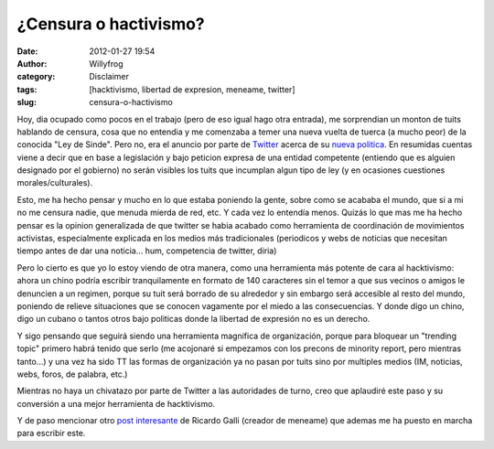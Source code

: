¿Censura o hactivismo?
######################

:date: 2012-01-27 19:54
:author: Willyfrog
:category: Disclaimer
:tags: [hacktivismo, libertad de expresion, meneame, twitter]
:slug: censura-o-hactivismo

Hoy, dia ocupado como pocos en el trabajo (pero de eso igual hago otra
entrada), me sorprendian un monton de tuits hablando de censura, cosa
que no entendia y me comenzaba a temer una nueva vuelta de tuerca (a
mucho peor) de la conocida "Ley de Sinde". Pero no, era el anuncio por
parte de `Twitter`_ acerca de su `nueva politica`_. En resumidas cuentas
viene a decir que en base a legislación y bajo peticion expresa de una
entidad competente (entiendo que es alguien designado por el gobierno)
no serán visibles los tuits que incumplan algun tipo de ley (y en
ocasiones cuestiones morales/culturales).

Esto, me ha hecho pensar y mucho en lo que estaba poniendo la gente,
sobre como se acababa el mundo, que si a mi no me censura nadie, que
menuda mierda de red, etc. Y cada vez lo entendía menos. Quizás lo que
mas me ha hecho pensar es la opinion generalizada de que twitter se
habia acabado como herramienta de coordinación de movimientos
activistas, especialmente explicada en los medios más tradicionales
(periodicos y webs de noticias que necesitan tiempo antes de dar una
noticia... hum, competencia de twitter, diria)

Pero lo cierto es que yo lo estoy viendo de otra manera, como una
herramienta más potente de cara al hacktivismo: ahora un chino podría
escribir tranquilamente en formato de 140 caracteres sin el temor a que
sus vecinos o amigos le denuncien a un regimen, porque su tuit será
borrado de su alrededor y sin embargo será accesible al resto del mundo,
poniendo de relieve situaciones que se conocen vagamente por el miedo a
las consecuencias. Y donde digo un chino, digo un cubano o tantos otros
bajo politicas donde la libertad de expresión no es un derecho.

Y sigo pensando que seguirá siendo una herramienta magnifica de
organización, porque para bloquear un "trending topic" primero habrá
tenido que serlo (me acojonaré si empezamos con los precons de minority
report, pero mientras tanto...) y una vez ha sido TT las formas de
organización ya no pasan por tuits sino por multiples medios (IM,
noticias, webs, foros, de palabra, etc.)

Mientras no haya un chivatazo por parte de Twitter a las autoridades de
turno, creo que aplaudiré este paso y su conversión a una mejor
herramienta de hacktivismo.

Y de paso mencionar otro `post interesante`_ de Ricardo Galli (creador
de meneame) que ademas me ha puesto en marcha para escribir este.

.. _Twitter: http://twitter.com
.. _nueva politica: http://www.genbeta.com/redes-sociales/twitter-censurara-tweets-de-acuerdo-a-la-legislacion-de-cada-pais
.. _post interesante: http://gallir.wordpress.com/2012/01/27/la-masa-enfurecida-ahora-contra-twitter/
